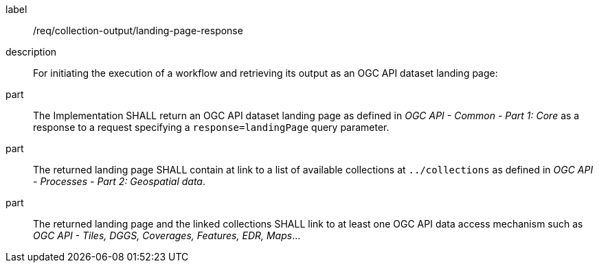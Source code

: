 [requirement]
====
[%metadata]
label:: /req/collection-output/landing-page-response
description:: For initiating the execution of a workflow and retrieving its output as an OGC API dataset landing page:
part:: The Implementation SHALL return an OGC API dataset landing page as defined in _OGC API - Common - Part 1: Core_ as a response to a request specifying a `response=landingPage` query parameter.
part:: The returned landing page SHALL contain at link to a list of available collections at `../collections` as defined in _OGC API - Processes - Part 2: Geospatial data_.
part:: The returned landing page and the linked collections SHALL link to at least one OGC API data access mechanism such as _OGC API - Tiles, DGGS, Coverages, Features, EDR, Maps_...
====
